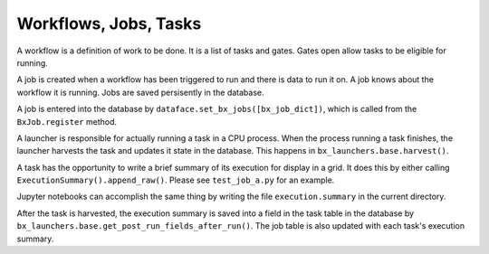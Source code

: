 Workflows, Jobs, Tasks
=======================================================================

A workflow is a definition of work to be done.  It is a list of tasks and gates.
Gates open allow tasks to be eligible for running.

A job is created when a workflow has been triggered to run and there is data to run it on.
A job knows about the workflow it is running.
Jobs are saved persisently in the database.  

A job is entered into the database by ``dataface.set_bx_jobs([bx_job_dict])``, which is called from the ``BxJob.register`` method.

A launcher is responsible for actually running a task in a CPU process.
When the process running a task finishes, the launcher harvests the task and updates it state in the database.  This happens in ``bx_launchers.base.harvest()``.

A task has the opportunity to write a brief summary of its execution for display in a grid.
It does this by either calling ``ExecutionSummary().append_raw()``.
Please see ``test_job_a.py`` for an example.

Jupyter notebooks can accomplish the same thing by writing the file ``execution.summary`` in the current directory.

After the task is harvested, the execution summary is saved into a field in the task table in the database by ``bx_launchers.base.get_post_run_fields_after_run()``.
The job table is also updated with each task's execution summary.

